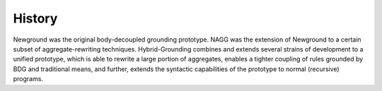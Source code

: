 History
=======

Newground was the original body-decoupled grounding prototype.
NAGG was the extension of Newground to a certain subset of aggregate-rewriting techniques.
Hybrid-Grounding combines and extends several strains of development to a unified prototype, 
which is able to rewrite a large portion of aggregates, enables a tighter coupling of rules grounded by BDG and traditional means, 
and further, extends the syntactic capabilities of the prototype to normal (recursive) programs.
